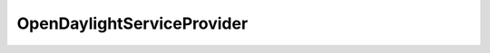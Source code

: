 OpenDaylightServiceProvider
============================


.. cpp:class:: ydk::OpenDaylightServiceProvider

  A service provider to be used to communicate with an  `OpenDaylight <https://opendaylight.org>`_ instance.

    .. cpp:function::
        OpenDaylightServiceProvider(path::Repository & repo, \
                                    const std::string & address, \
                                    const std::string & username, \
                                    const std::string & password, \
                                    int port = 8181, \
                                    EncodingFormat encoding = EncodingFormat::JSON, \
                                    Protocol protocol = Protocol::restconf)

        Constructs an instance of the ``OpenDaylightServiceProvider`` to connect to a OpenDaylight instance

        :param repository: Reference to an instance of :cpp:class:`path::Repository<ydk::path::Repository>`
        :param address: IP address of the ODL instance
        :param username: Username to log in to the instance
        :param password: Password to log in to the instance
        :param port: Device port used to access the ODL instance. Default value is 8181
        :param encoding: Type of encoding to be used for the payload. Default is :cpp:enumerator:`JSON<EncodingFormat::JSON>`
        :param protocol: Type of OpenDaylight northbound protocol. Currently, only restconf is supported and is the default value

    .. cpp:function:: ydk::ServiceProvider & get_node_provider(const std::string & node_id)

        Returns the :cpp:class:`ServiceProvider<ydk::ServiceProvider>` instance corresponding to the device being controlled by the OpenDaylight instance, indicated by "node_id".

        :param node_id: The name of the device being controlled by the OpenDaylight instance.
        :return: Reference to the :cpp:class:`ServiceProvider<ydk::ServiceProvider>` or raises :cpp:class:`YCPPServiceProviderError<YCPPServiceProviderError>` if one could not be found.

    .. cpp:function:: const std::vector<std::string> & get_node_ids()

         Returns a list of node ID's of the devices being controlled by this OpenDaylight instance.

        :return: List of node ID's of the devices being controlled by this OpenDaylight instance.

    .. cpp:function:: ~OpenDaylightServiceProvider()
